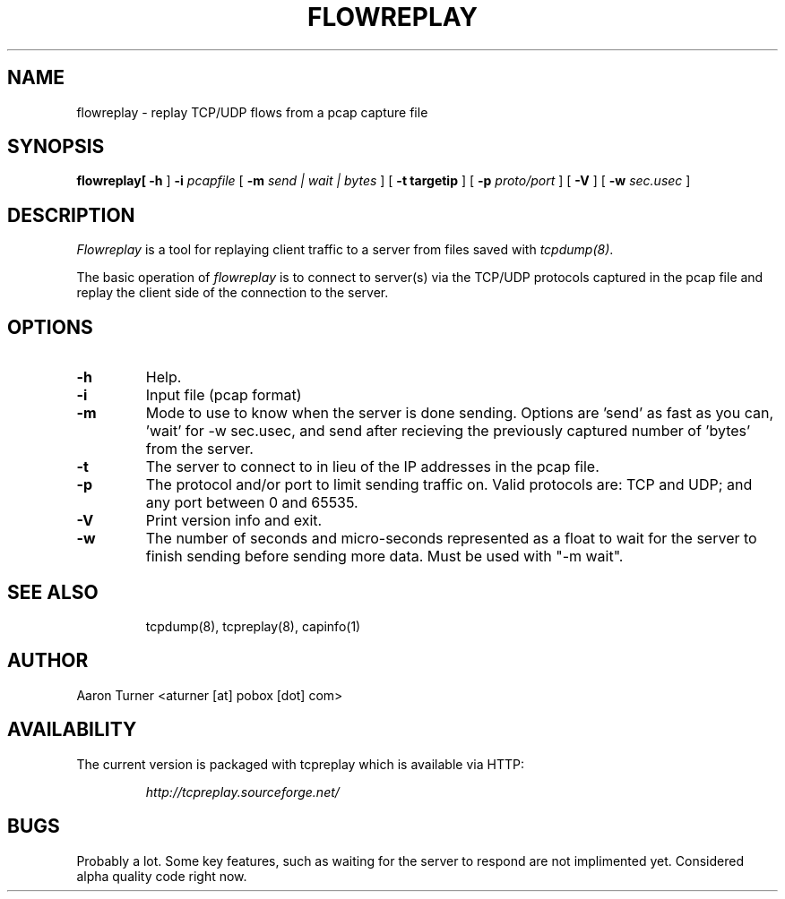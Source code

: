 .\" yo there.
.TH FLOWREPLAY 1  "29 May 2003"
.SH NAME
flowreplay \- replay TCP/UDP flows from a pcap capture file
.SH SYNOPSIS
.na
.B flowreplay\
[
.B \-h
]
.B \-i
.I pcapfile
[
.B \-m
.I send | wait | bytes
] [
.B \-t targetip
] [
.B \-p
.I proto/port
] [
.B \-V
] [
.B \-w
.I sec.usec
] 
.br
.ad
.SH DESCRIPTION
.LP
.I Flowreplay
is a tool for replaying client traffic to a server from files saved with
\fItcpdump(8)\fP.
.LP
The basic operation of
.I flowreplay
is to connect to server(s) via the TCP/UDP protocols captured in the pcap file
and replay the client side of the connection to the server.
.SH OPTIONS
.LP
.TP
.B \-h
Help.
.TP
.B \-i
Input file (pcap format)
.TP
.B \-m
Mode to use to know when the server is done sending.  Options are 'send'
as fast as you can, 'wait' for -w sec.usec, and send after recieving the
previously captured number of 'bytes' from the server.
.TP
.B \-t
The server to connect to in lieu of the IP addresses in the pcap file.
.TP
.B \-p
The protocol and/or port to limit sending traffic on.  Valid protocols are:
TCP and UDP; and any port between 0 and 65535.
.TP
.B \-V
Print version info and exit.
.TP
.B \-w
The number of seconds and micro-seconds represented as a float to wait 
for the server to finish sending before sending more data.  Must be used
with "-m wait".
.TP
.SH "SEE ALSO"
tcpdump(8), tcpreplay(8), capinfo(1)
.SH AUTHOR
Aaron Turner <aturner [at] pobox [dot] com>
.SH "AVAILABILITY"
.LP
The current version is packaged with tcpreplay which is available via HTTP:
.LP
.RS
.I http://tcpreplay.sourceforge.net/
.RE
.SH BUGS
Probably a lot.  Some key features, such as waiting for the server to
respond are not implimented yet.  Considered alpha quality code right now.
.LP
